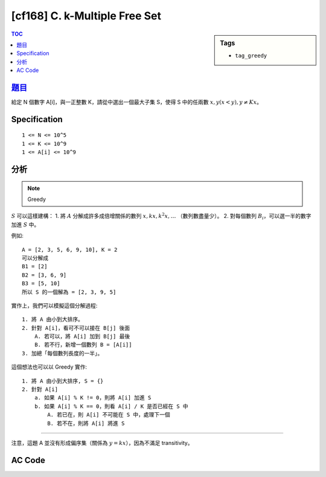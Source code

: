 ########################################
[cf168] C. k-Multiple Free Set
########################################

.. sidebar:: Tags

    - ``tag_greedy``

.. contents:: TOC
    :depth: 2

******************************************************
`題目 <http://codeforces.com/contest/275/problem/C>`_
******************************************************

給定 N 個數字 A[i]，與一正整數 K，請從中選出一個最大子集 S，使得 S 中的任兩數 :math:`x, y (x < y), y \ne Kx`。

************************
Specification
************************

::

    1 <= N <= 10^5
    1 <= K <= 10^9
    1 <= A[i] <= 10^9

************************
分析
************************

.. note:: Greedy

:math:`S` 可以這樣建構：
1. 將 :math:`A` 分解成許多成倍增關係的數列 :math:`x, kx, k^2x, \dots` （數列數盡量少）。
2. 對每個數列 :math:`B_i`，可以選一半的數字加進 :math:`S` 中。

例如::

    A = [2, 3, 5, 6, 9, 10], K = 2
    可以分解成
    B1 = [2]
    B2 = [3, 6, 9]
    B3 = [5, 10]
    所以 S 的一個解為 = [2, 3, 9, 5]

實作上，我們可以模擬這個分解過程::

    1. 將 A 由小到大排序。
    2. 針對 A[i]，看可不可以接在 B[j] 後面
        A. 若可以，將 A[i] 加到 B[j] 最後
        B. 若不行，新增一個數列 B = [A[i]]
    3. 加總「每個數列長度的一半」。

這個想法也可以以 Greedy 實作::

    1. 將 A 由小到大排序, S = {}
    2. 針對 A[i]
        a. 如果 A[i] % K != 0，則將 A[i] 加進 S
        b. 如果 A[i] % K == 0，則看 A[i] / K 是否已經在 S 中
            A. 若已在，則 A[i] 不可能在 S 中，處理下一個
            B. 若不在，則將 A[i] 將進 S

---------------

注意，這題 A 並沒有形成偏序集（關係為 :math:`y = kx`），因為不滿足 transitivity。

************************
AC Code
************************

.. code-block:: cpp
    :linenos:

    #include <bits/stdc++.h>
    using namespace std;

    typedef long long ll;

    int N, K;

    int main() {
        ios::sync_with_stdio(false);
        cin.tie(0);

        cin >> N >> K;

        vector<int> A(N);
        for (int i = 0; i < N; i++)
            cin >> A[i];

        sort(A.begin(), A.end());

        set<int> ans;
        for (int i : A) {
            if (i % K != 0) ans.insert(i);
            else {
                if (ans.find(i / K) == ans.end())
                    ans.insert(i);
            }
        }

        cout << ans.size() << endl;

        return 0;
    }
